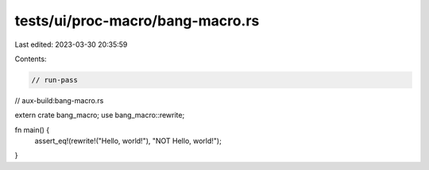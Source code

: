 tests/ui/proc-macro/bang-macro.rs
=================================

Last edited: 2023-03-30 20:35:59

Contents:

.. code-block:: rs

    // run-pass
// aux-build:bang-macro.rs

extern crate bang_macro;
use bang_macro::rewrite;

fn main() {
    assert_eq!(rewrite!("Hello, world!"), "NOT Hello, world!");
}


